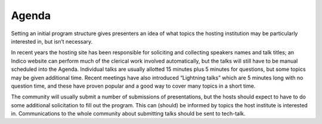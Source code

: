 Agenda
======

Setting an initial program structure gives presenters an idea of what topics the hosting institution may be particularly interested in, but isn’t necessary.

In recent years the hosting site has been responsible for soliciting and collecting speakers names and talk titles;
an Indico website can perform much of the clerical work involved automatically, but the talks will still have to be manual scheduled into the Agenda.
Individual talks are usually allotted 15 minutes plus 5 minutes for questions, but some topics may be given additional time.
Recent meetings have also introduced “Lightning talks” which are 5 minutes long with no question time, and these have proven popular and a good way to cover many topics in a short time.

The community will usually submit a number of submissions of presentations, but the hosts should expect to have to do some additional solicitation to fill out the program.
This can (should) be informed by topics the host institute is interested in.
Communications to the whole community about submitting talks should be sent to tech-talk.
